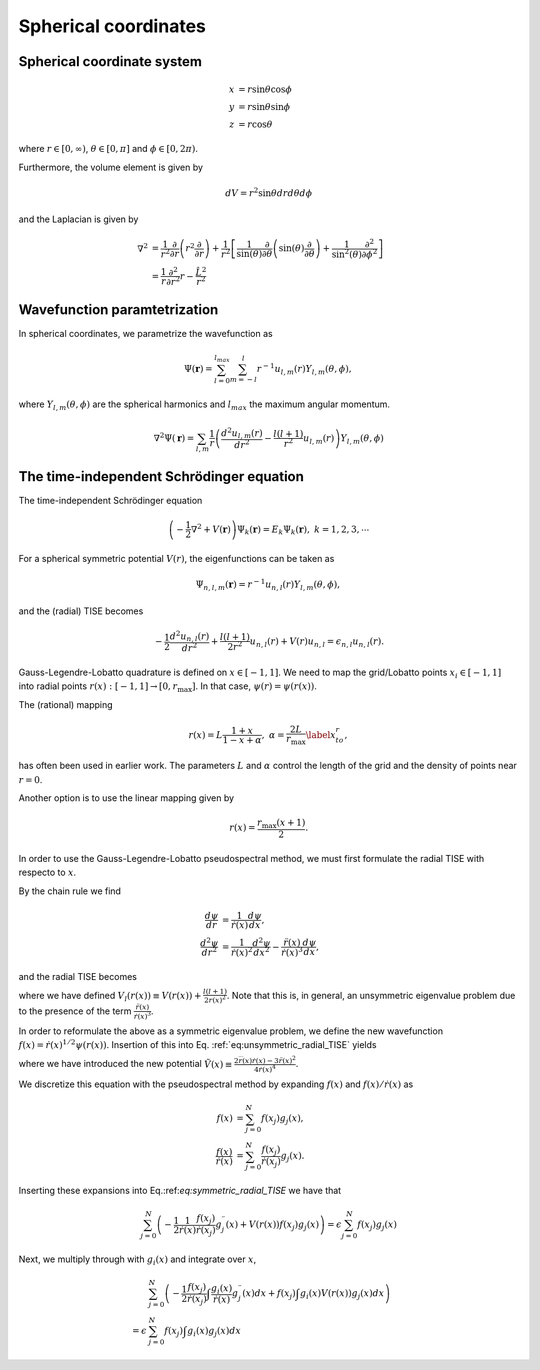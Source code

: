 Spherical coordinates
#####################

Spherical coordinate system
===========================

.. math::

    x &= r \sin \theta \cos \phi \\
    y &= r \sin \theta \sin \phi \\
    z &= r \cos \theta

where :math:`r \in [0,\infty)`, :math:`\theta \in [0,\pi]` and :math:`\phi \in [0,2\pi)`. 

Furthermore, the volume element is given by 

.. math:: 
    
    dV = r^2 \sin \theta  dr d\theta d\phi 

and the Laplacian is given by 

.. math::

    \nabla^2 &= \frac{1}{r^2} \frac{\partial}{\partial r}\left( r^2 \frac{\partial}{\partial r} \right) + \frac{1}{r^2} \left[\frac{1}{\sin(\theta)}\frac{\partial}{\partial \theta}\left(\sin(\theta) \frac{\partial}{\partial \theta}\right) +\frac{1}{\sin^2(\theta)}\frac{\partial^2}{\partial \phi^2}\right] \\
    &= \frac{1}{r} \frac{\partial^2}{\partial r^2} r - \frac{\hat{L}^2}{r^2}


Wavefunction paramtetrization
=============================

In spherical coordinates, we parametrize the wavefunction as

.. math::

    \Psi(\mathbf{r}) = \sum_{l=0}^{l_{max}} \sum_{m=-l}^{l} r^{-1} u_{l,m}(r) Y_{l,m}(\theta, \phi),

where :math:`Y_{l,m}(\theta, \phi)` are the spherical harmonics and :math:`l_{max}` the maximum angular momentum.

.. math::

    \nabla^2 \Psi(\mathbf{r}) = \sum_{l,m} \frac{1}{r} \left(\frac{d^2 u_{l,m}(r)}{d r^2} - \frac{l(l+1)}{r^2} u_{l,m}(r) \right) Y_{l,m}(\theta, \phi)

The time-independent Schrödinger equation
=========================================

The time-independent Schrödinger equation

.. math::
    \left(-\frac{1}{2}\nabla^2 + V(\mathbf{r}) \right) \Psi_k(\mathbf{r}) = E_k \Psi_k(\mathbf{r}), \ \ k=1,2,3,\cdots

For a spherical symmetric potential :math:`V(r)`, the eigenfunctions can be taken as 

.. math::
    \Psi_{n,l,m}(\mathbf{r}) = r^{-1} u_{n,l}(r) Y_{l,m}(\theta, \phi),

and the (radial) TISE becomes 

.. math::

    -\frac{1}{2}\frac{d^2 u_{n,l}(r)}{d r^2}+\frac{l(l+1)}{2 r^2} u_{n,l}(r) + V(r)u_{n,l} = \epsilon_{n,l} u_{n,l}(r).

Gauss-Legendre-Lobatto quadrature is defined on :math:`x \in [-1,1]`. 
We need to map the grid/Lobatto points :math:`x_i \in [-1,1]` into radial points :math:`r(x): [-1,1] \rightarrow [0, r_{\text{max}}]`. 
In that case, :math:`\psi(r) = \psi(r(x))`.

The (rational) mapping 

.. math::
    
    r(x) = L \frac{1+x}{1-x+\alpha}, \ \ \alpha = \frac{2L}{r_{\text{max}}} \label{x_to_r},

has often been used in earlier work. 
The parameters :math:`L` and :math:`\alpha` control the length of the grid and the density of points near :math:`r=0`. 

Another option is to use the linear mapping given by 

.. math::

    r(x) = \frac{r_{\text{max}}(x+1)}{2}.

In order to use the Gauss-Legendre-Lobatto pseudospectral method, we must first formulate 
the radial TISE with respecto to :math:`x`.

By the chain rule we find 

.. math::
    
    \frac{d \psi}{dr} &= \frac{1}{\dot{r}(x)} \frac{d \psi}{dx}, \\
    \frac{d^2 \psi}{dr^2} &= \frac{1}{\dot{r}(x)^2} \frac{d^2 \psi}{dx^2} - \frac{\ddot{r}(x)}{\dot{r}(x)^3} \frac{d \psi}{dx},

and the radial TISE becomes

.. math::
    :name: eq:unsymmetric_radial_TISE
    -\frac{1}{2} \left( \frac{1}{\dot{r}(x)^2} \frac{d^2 \psi}{dx^2} - \frac{\ddot{r}(x)}{\dot{r}(x)^3} \frac{d \psi}{dx} \right) + V_l(r(x)) \psi(r(x)) = \epsilon \psi(r(x)),
    
where we have defined :math:`V_l(r(x)) \equiv V(r(x)) + \frac{l(l+1)}{2 r(x)^2}`. Note that this is, in general, an unsymmetric eigenvalue problem 
due to the presence of the term :math:`\frac{\ddot{r}(x)}{\dot{r}(x)^3}`.

In order to reformulate the above as a symmetric eigenvalue problem, we define the new wavefunction :math:`f(x) = \dot{r}(x)^{1/2} \psi(r(x))`.
Insertion of this into Eq. :ref:`eq:unsymmetric_radial_TISE` yields 

.. math::
    :name: eq:symmetric_radial_TISE
    \left(-\frac{1}{2} \frac{1}{\dot{r}(x)} \frac{d^2}{dx^2} \frac{1}{\dot{r}(x)} + V_l(r(x))+\tilde{V}(r(x)) \right) f(x) = \epsilon f(x),

where we have introduced the new potential :math:`\tilde{V}(x) \equiv \frac{2\dddot{r}(x)\dot{r}(x)-3\ddot{r}(x)^2}{4\dot{r}(x)^4}`.
     
We discretize this equation with the pseudospectral method by expanding :math:`f(x)` and :math:`f(x)/\dot{r}(x)` as 

.. math::

    f(x) &= \sum_{j=0}^N f(x_j) g_j(x), \\
    \frac{f(x)}{\dot{r}(x)} &= \sum_{j=0}^N \frac{f(x_j)}{\dot{r}(x_j)} g_j(x).

Inserting these expansions into Eq.:ref:`eq:symmetric_radial_TISE` we have that 

.. math::

     \sum_{j=0}^N \left(-\frac{1}{2} \frac{1}{\dot{r}(x)} \frac{f(x_j)}{\dot{r}(x_j)} g^{\prime \prime}_j(x) + V(r(x)) f(x_j) g_j(x) \right) = \epsilon \sum_{j=0}^N f(x_j) g_j(x)

Next, we multiply through with :math:`g_i(x)` and integrate over :math:`x`, 

.. math::

     &\sum_{j=0}^N \left(-\frac{1}{2}  \frac{f(x_j)}{\dot{r}(x_j)} \int \frac{g_i(x)}{\dot{r}(x)} g^{\prime \prime}_j(x) dx +  f(x_j) \int g_i(x) V(r(x)) g_j(x) dx \right) \nonumber \\ 
     = \epsilon &\sum_{j=0}^N f(x_j) \int g_i(x) g_j(x) dx

